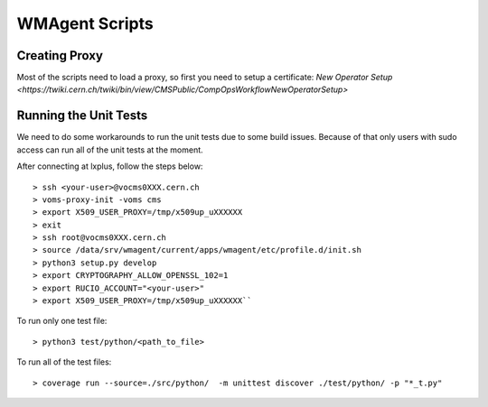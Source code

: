 WMAgent Scripts
===============

Creating Proxy
~~~~~~~~~~~~~~
Most of the scripts need to load a proxy, so first you need to setup a certificate:
`New Operator Setup <https://twiki.cern.ch/twiki/bin/view/CMSPublic/CompOpsWorkflowNewOperatorSetup>`


Running the Unit Tests
~~~~~~~~~~~~~~
We need to do some workarounds to run the unit tests due to some build issues. Because of that only users with sudo access can run all of the unit tests at the moment.

After connecting at lxplus, follow the steps below::

    > ssh <your-user>@vocms0XXX.cern.ch
    > voms-proxy-init -voms cms
    > export X509_USER_PROXY=/tmp/x509up_uXXXXXX
    > exit
    > ssh root@vocms0XXX.cern.ch
    > source /data/srv/wmagent/current/apps/wmagent/etc/profile.d/init.sh
    > python3 setup.py develop
    > export CRYPTOGRAPHY_ALLOW_OPENSSL_102=1
    > export RUCIO_ACCOUNT="<your-user>"
    > export X509_USER_PROXY=/tmp/x509up_uXXXXXX``

To run only one test file::

    > python3 test/python/<path_to_file>

To run all of the test files::

    > coverage run --source=./src/python/  -m unittest discover ./test/python/ -p "*_t.py"
